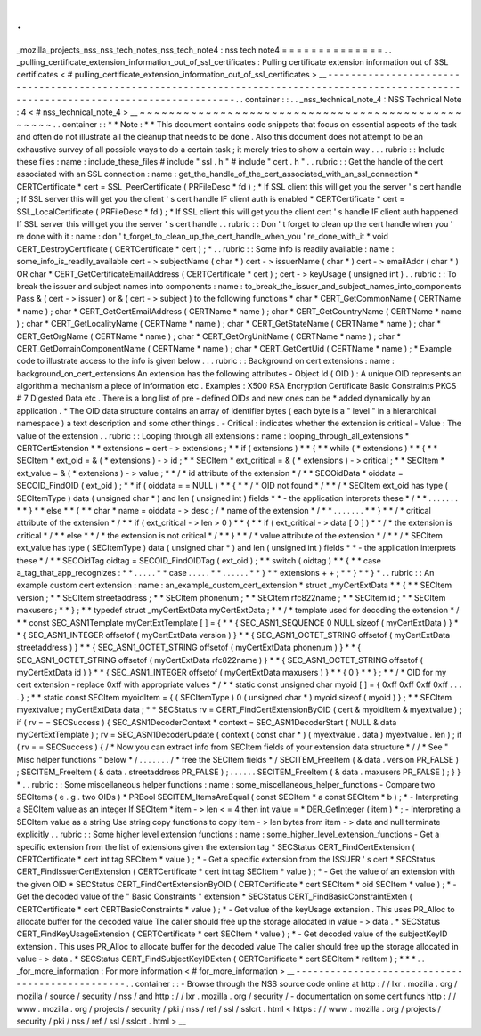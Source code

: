 .
.
_mozilla_projects_nss_nss_tech_notes_nss_tech_note4
:
nss
tech
note4
=
=
=
=
=
=
=
=
=
=
=
=
=
=
.
.
_pulling_certificate_extension_information_out_of_ssl_certificates
:
Pulling
certificate
extension
information
out
of
SSL
certificates
<
#
pulling_certificate_extension_information_out_of_ssl_certificates
>
__
-
-
-
-
-
-
-
-
-
-
-
-
-
-
-
-
-
-
-
-
-
-
-
-
-
-
-
-
-
-
-
-
-
-
-
-
-
-
-
-
-
-
-
-
-
-
-
-
-
-
-
-
-
-
-
-
-
-
-
-
-
-
-
-
-
-
-
-
-
-
-
-
-
-
-
-
-
-
-
-
-
-
-
-
-
-
-
-
-
-
-
-
-
-
-
-
-
-
-
-
-
-
-
-
-
-
-
-
-
-
-
-
-
-
-
-
-
-
-
-
-
-
-
-
-
-
-
-
-
-
-
-
-
-
-
-
-
-
.
.
container
:
:
.
.
_nss_technical_note_4
:
NSS
Technical
Note
:
4
<
#
nss_technical_note_4
>
__
~
~
~
~
~
~
~
~
~
~
~
~
~
~
~
~
~
~
~
~
~
~
~
~
~
~
~
~
~
~
~
~
~
~
~
~
~
~
~
~
~
~
~
~
~
~
~
~
~
.
.
container
:
:
*
*
Note
:
*
*
This
document
contains
code
snippets
that
focus
on
essential
aspects
of
the
task
and
often
do
not
illustrate
all
the
cleanup
that
needs
to
be
done
.
Also
this
document
does
not
attempt
to
be
an
exhaustive
survey
of
all
possible
ways
to
do
a
certain
task
;
it
merely
tries
to
show
a
certain
way
.
.
.
rubric
:
:
Include
these
files
:
name
:
include_these_files
#
include
"
ssl
.
h
"
#
include
"
cert
.
h
"
.
.
rubric
:
:
Get
the
handle
of
the
cert
associated
with
an
SSL
connection
:
name
:
get_the_handle_of_the_cert_associated_with_an_ssl_connection
*
CERTCertificate
\
*
cert
=
SSL_PeerCertificate
(
PRFileDesc
\
*
fd
)
;
*
If
SSL
client
this
will
get
you
the
server
'
s
cert
handle
;
If
SSL
server
this
will
get
you
the
client
'
s
cert
handle
IF
client
auth
is
enabled
*
CERTCertificate
\
*
cert
=
SSL_LocalCertificate
(
PRFileDesc
\
*
fd
)
;
*
If
SSL
client
this
will
get
you
the
client
cert
'
s
handle
IF
client
auth
happened
If
SSL
server
this
will
get
you
the
server
'
s
cert
handle
.
.
rubric
:
:
Don
'
t
forget
to
clean
up
the
cert
handle
when
you
'
re
done
with
it
:
name
:
don
'
t_forget_to_clean_up_the_cert_handle_when_you
'
re_done_with_it
*
void
CERT_DestroyCertificate
(
CERTCertificate
\
*
cert
)
;
*
.
.
rubric
:
:
Some
info
is
readily
available
:
name
:
some_info_is_readily_available
cert
-
>
subjectName
(
char
*
)
cert
-
>
issuerName
(
char
*
)
cert
-
>
emailAddr
(
char
*
)
OR
char
\
*
CERT_GetCertificateEmailAddress
(
CERTCertificate
\
*
cert
)
;
cert
-
>
keyUsage
(
unsigned
int
)
.
.
rubric
:
:
To
break
the
issuer
and
subject
names
into
components
:
name
:
to_break_the_issuer_and_subject_names_into_components
Pass
&
(
cert
-
>
issuer
)
or
&
(
cert
-
>
subject
)
to
the
following
functions
*
char
\
*
CERT_GetCommonName
(
CERTName
\
*
name
)
;
char
\
*
CERT_GetCertEmailAddress
(
CERTName
\
*
name
)
;
char
\
*
CERT_GetCountryName
(
CERTName
\
*
name
)
;
char
\
*
CERT_GetLocalityName
(
CERTName
\
*
name
)
;
char
\
*
CERT_GetStateName
(
CERTName
\
*
name
)
;
char
\
*
CERT_GetOrgName
(
CERTName
\
*
name
)
;
char
\
*
CERT_GetOrgUnitName
(
CERTName
\
*
name
)
;
char
\
*
CERT_GetDomainComponentName
(
CERTName
\
*
name
)
;
char
\
*
CERT_GetCertUid
(
CERTName
\
*
name
)
;
*
Example
code
to
illustrate
access
to
the
info
is
given
below
.
.
.
rubric
:
:
Background
on
cert
extensions
:
name
:
background_on_cert_extensions
An
extension
has
the
following
attributes
-
Object
Id
(
OID
)
:
A
unique
OID
represents
an
algorithm
a
mechanism
a
piece
of
information
etc
.
Examples
:
X500
RSA
Encryption
Certificate
Basic
Constraints
PKCS
#
7
Digested
Data
etc
.
There
is
a
long
list
of
pre
-
defined
OIDs
and
new
ones
can
be
*
added
dynamically
by
an
application
.
*
The
OID
data
structure
contains
an
array
of
identifier
bytes
(
each
byte
is
a
"
level
"
in
a
hierarchical
namespace
)
a
text
description
and
some
other
things
.
-
Critical
:
indicates
whether
the
extension
is
critical
-
Value
:
The
value
of
the
extension
.
.
rubric
:
:
Looping
through
all
extensions
:
name
:
looping_through_all_extensions
*
CERTCertExtension
*
\
*
extensions
=
cert
-
>
extensions
;
*
*
if
(
extensions
)
*
*
{
*
*
while
(
*
extensions
)
*
*
{
*
*
SECItem
\
*
ext_oid
=
&
(
*
extensions
)
-
>
id
;
*
*
SECItem
\
*
ext_critical
=
&
(
*
extensions
)
-
>
critical
;
*
*
SECItem
\
*
ext_value
=
&
(
*
extensions
)
-
>
value
;
*
*
/
\
*
id
attribute
of
the
extension
\
*
/
*
*
SECOidData
\
*
oiddata
=
SECOID_FindOID
(
ext_oid
)
;
*
*
if
(
oiddata
=
=
NULL
)
*
*
{
*
*
/
\
*
OID
not
found
\
*
/
*
*
/
\
*
SECItem
ext_oid
has
type
(
SECItemType
)
data
(
unsigned
char
\
*
)
and
len
(
unsigned
int
)
fields
*
*
-
the
application
interprets
these
\
*
/
*
*
.
.
.
.
.
.
.
*
*
}
*
*
else
*
*
{
*
*
char
\
*
name
=
oiddata
-
>
desc
;
/
\
*
name
of
the
extension
\
*
/
*
*
.
.
.
.
.
.
.
*
*
}
*
*
/
\
*
critical
attribute
of
the
extension
\
*
/
*
*
if
(
ext_critical
-
>
len
>
0
)
*
*
{
*
*
if
(
ext_critical
-
>
data
[
0
]
)
*
*
/
\
*
the
extension
is
critical
\
*
/
*
*
else
*
*
/
\
*
the
extension
is
not
critical
\
*
/
*
*
}
*
*
/
\
*
value
attribute
of
the
extension
\
*
/
*
*
/
\
*
SECItem
ext_value
has
type
(
SECItemType
)
data
(
unsigned
char
\
*
)
and
len
(
unsigned
int
)
fields
*
*
-
the
application
interprets
these
\
*
/
*
*
SECOidTag
oidtag
=
SECOID_FindOIDTag
(
ext_oid
)
;
*
*
switch
(
oidtag
)
*
*
{
*
*
case
a_tag_that_app_recognizes
:
*
*
.
.
.
.
.
*
*
case
.
.
.
.
.
*
*
.
.
.
.
.
.
*
*
}
*
*
extensions
+
+
;
*
*
}
*
*
}
*
.
.
rubric
:
:
An
example
custom
cert
extension
:
name
:
an_example_custom_cert_extension
*
struct
\
_myCertExtData
*
*
{
*
*
SECItem
version
;
*
*
SECItem
streetaddress
;
*
*
SECItem
phonenum
;
*
*
SECItem
rfc822name
;
*
*
SECItem
id
;
*
*
SECItem
maxusers
;
*
*
}
;
*
*
typedef
struct
\
_myCertExtData
myCertExtData
;
*
*
/
\
*
template
used
for
decoding
the
extension
\
*
/
*
*
const
SEC_ASN1Template
myCertExtTemplate
[
]
=
{
*
*
{
SEC_ASN1_SEQUENCE
0
NULL
sizeof
(
myCertExtData
)
}
*
*
{
SEC_ASN1_INTEGER
offsetof
(
myCertExtData
version
)
}
*
*
{
SEC_ASN1_OCTET_STRING
offsetof
(
myCertExtData
streetaddress
)
}
*
*
{
SEC_ASN1_OCTET_STRING
offsetof
(
myCertExtData
phonenum
)
}
*
*
{
SEC_ASN1_OCTET_STRING
offsetof
(
myCertExtData
rfc822name
)
}
*
*
{
SEC_ASN1_OCTET_STRING
offsetof
(
myCertExtData
id
)
}
*
*
{
SEC_ASN1_INTEGER
offsetof
(
myCertExtData
maxusers
)
}
*
*
{
0
}
*
*
}
;
*
*
/
\
*
OID
for
my
cert
extension
-
replace
0xff
with
appropriate
values
*
/
*
*
static
const
unsigned
char
myoid
[
]
=
{
0xff
0xff
0xff
0xff
.
.
.
.
}
;
*
*
static
const
SECItem
myoidItem
=
{
(
SECItemType
)
0
(
unsigned
char
\
*
)
myoid
sizeof
(
myoid
)
}
;
*
*
SECItem
myextvalue
;
myCertExtData
data
;
*
*
SECStatus
rv
=
CERT_FindCertExtensionByOID
(
cert
&
myoidItem
&
myextvalue
)
;
if
(
rv
=
=
SECSuccess
)
{
SEC_ASN1DecoderContext
\
*
context
=
SEC_ASN1DecoderStart
(
NULL
&
data
myCertExtTemplate
)
;
rv
=
SEC_ASN1DecoderUpdate
(
context
(
const
char
\
*
)
(
myextvalue
.
data
)
myextvalue
.
len
)
;
if
(
rv
=
=
SECSuccess
)
{
/
\
*
Now
you
can
extract
info
from
SECItem
fields
of
your
extension
data
structure
\
*
/
/
\
*
See
"
Misc
helper
functions
"
below
\
*
/
.
.
.
.
.
.
.
/
\
*
free
the
SECItem
fields
\
*
/
SECITEM_FreeItem
(
&
data
.
version
PR_FALSE
)
;
SECITEM_FreeItem
(
&
data
.
streetaddress
PR_FALSE
)
;
.
.
.
.
.
.
SECITEM_FreeItem
(
&
data
.
maxusers
PR_FALSE
)
;
}
}
*
.
.
rubric
:
:
Some
miscellaneous
helper
functions
:
name
:
some_miscellaneous_helper_functions
-
Compare
two
SECItems
(
e
.
g
.
two
OIDs
)
*
PRBool
SECITEM_ItemsAreEqual
(
const
SECItem
\
*
a
const
SECItem
\
*
b
)
;
*
-
Interpreting
a
SECItem
value
as
an
integer
If
SECItem
\
*
item
-
>
len
<
=
4
then
int
value
=
*
DER_GetInteger
(
item
)
*
;
-
Interpreting
a
SECItem
value
as
a
string
Use
string
copy
functions
to
copy
item
-
>
len
bytes
from
item
-
>
data
and
null
terminate
explicitly
.
.
rubric
:
:
Some
higher
level
extension
functions
:
name
:
some_higher_level_extension_functions
-
Get
a
specific
extension
from
the
list
of
extensions
given
the
extension
tag
*
SECStatus
CERT_FindCertExtension
(
CERTCertificate
\
*
cert
int
tag
SECItem
\
*
value
)
;
*
-
Get
a
specific
extension
from
the
ISSUER
'
s
cert
\
*
SECStatus
CERT_FindIssuerCertExtension
(
CERTCertificate
\
*
cert
int
tag
SECItem
\
*
value
)
;
*
-
Get
the
value
of
an
extension
with
the
given
OID
*
SECStatus
CERT_FindCertExtensionByOID
(
CERTCertificate
\
*
cert
SECItem
\
*
oid
SECItem
\
*
value
)
;
*
-
Get
the
decoded
value
of
the
"
Basic
Constraints
"
extension
*
SECStatus
CERT_FindBasicConstraintExten
(
CERTCertificate
\
*
cert
CERTBasicConstraints
\
*
value
)
;
*
-
Get
value
of
the
keyUsage
extension
.
This
uses
PR_Alloc
to
allocate
buffer
for
the
decoded
value
The
caller
should
free
up
the
storage
allocated
in
value
-
>
data
.
*
SECStatus
CERT_FindKeyUsageExtension
(
CERTCertificate
\
*
cert
SECItem
\
*
value
)
;
*
-
Get
decoded
value
of
the
subjectKeyID
extension
.
This
uses
PR_Alloc
to
allocate
buffer
for
the
decoded
value
The
caller
should
free
up
the
storage
allocated
in
value
-
>
data
.
*
SECStatus
CERT_FindSubjectKeyIDExten
(
CERTCertificate
\
*
cert
SECItem
\
*
retItem
)
;
*
*
*
.
.
_for_more_information
:
For
more
information
<
#
for_more_information
>
__
-
-
-
-
-
-
-
-
-
-
-
-
-
-
-
-
-
-
-
-
-
-
-
-
-
-
-
-
-
-
-
-
-
-
-
-
-
-
-
-
-
-
-
-
-
-
-
-
.
.
container
:
:
-
Browse
through
the
NSS
source
code
online
at
http
:
/
/
lxr
.
mozilla
.
org
/
mozilla
/
source
/
security
/
nss
/
and
http
:
/
/
lxr
.
mozilla
.
org
/
security
/
-
documentation
on
some
cert
funcs
http
:
/
/
www
.
mozilla
.
org
/
projects
/
security
/
pki
/
nss
/
ref
/
ssl
/
sslcrt
.
html
<
https
:
/
/
www
.
mozilla
.
org
/
projects
/
security
/
pki
/
nss
/
ref
/
ssl
/
sslcrt
.
html
>
__
